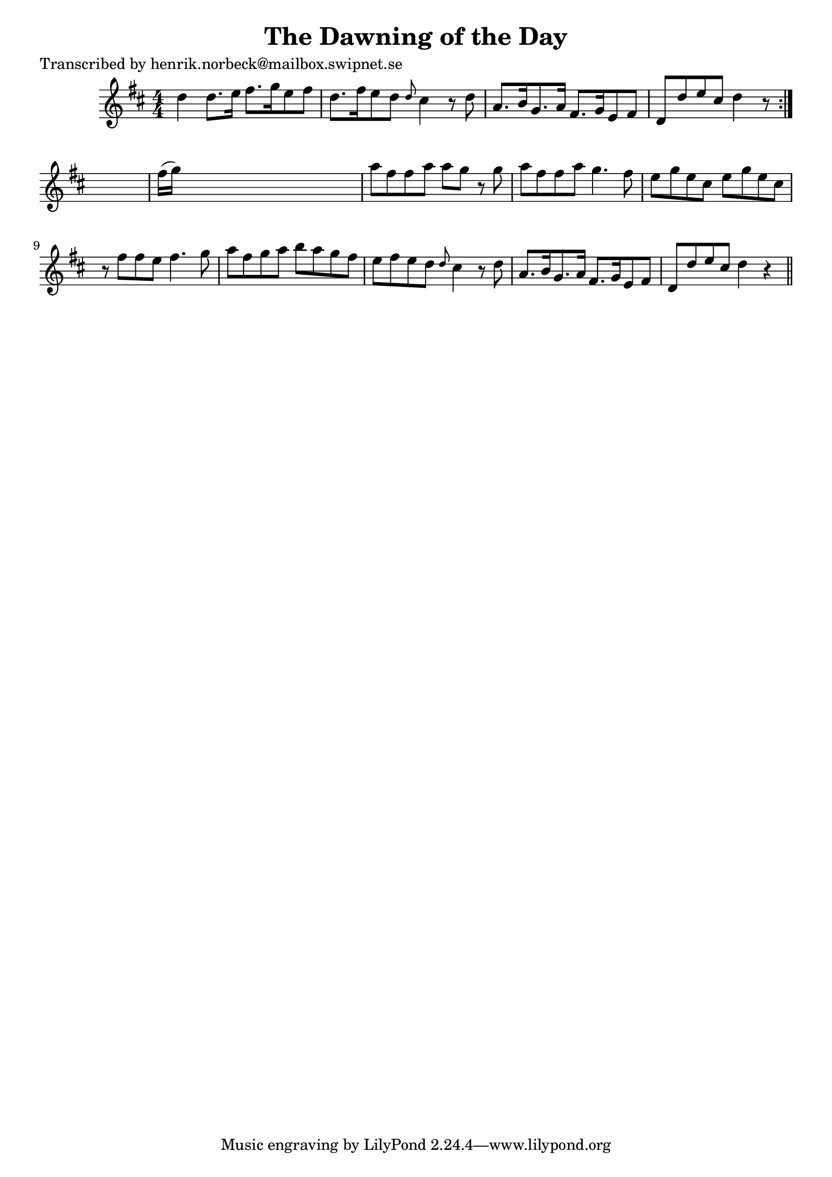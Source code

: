 
\version "2.16.2"
% automatically converted by musicxml2ly from xml/0108_hn.xml

%% additional definitions required by the score:
\language "english"


\header {
    poet = "Transcribed by henrik.norbeck@mailbox.swipnet.se"
    encoder = "abc2xml version 63"
    encodingdate = "2015-01-25"
    title = "The Dawning of the Day"
    }

\layout {
    \context { \Score
        autoBeaming = ##f
        }
    }
PartPOneVoiceOne =  \relative d'' {
    \repeat volta 2 {
        \key d \major \numericTimeSignature\time 4/4 d4 d8. [ e16 ] fs8.
        [ g16 e8 fs8 ] | % 2
        d8. [ fs16 e8 d8 ] \grace { d8 } cs4 r8 d8 | % 3
        a8. [ b16 g8. a16 ] fs8. [ g16 e8 fs8 ] | % 4
        d8 [ d'8 e8 cs8 ] d4 r8 }
    s8 | % 5
    fs16 ( [ g16 ) ] s8*7 | % 6
    a8 [ fs8 fs8 a8 ] a8 [ g8 ] r8 g8 | % 7
    a8 [ fs8 fs8 a8 ] g4. fs8 | % 8
    e8 [ g8 e8 cs8 ] e8 [ g8 e8 cs8 ] | % 9
    r8 fs8 [ fs8 e8 ] fs4. g8 | \barNumberCheck #10
    a8 [ fs8 g8 a8 ] b8 [ a8 g8 fs8 ] | % 11
    e8 [ fs8 e8 d8 ] \grace { d8 } cs4 r8 d8 | % 12
    a8. [ b16 g8. a16 ] fs8. [ g16 e8 fs8 ] | % 13
    d8 [ d'8 e8 cs8 ] d4 r4 \bar "||"
    }


% The score definition
\score {
    <<
        \new Staff <<
            \context Staff << 
                \context Voice = "PartPOneVoiceOne" { \PartPOneVoiceOne }
                >>
            >>
        
        >>
    \layout {}
    % To create MIDI output, uncomment the following line:
    %  \midi {}
    }

